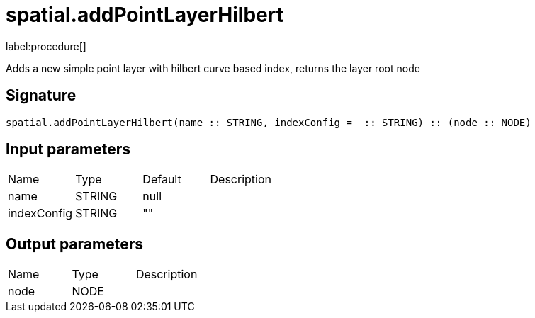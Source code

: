 // This file is generated by DocGeneratorTest, do not edit it manually
= spatial.addPointLayerHilbert

:description: This section contains reference documentation for the spatial.addPointLayerHilbert procedure.

label:procedure[]

[.emphasis]
Adds a new simple point layer with hilbert curve based index, returns the layer root node

== Signature

[source]
----
spatial.addPointLayerHilbert(name :: STRING, indexConfig =  :: STRING) :: (node :: NODE)
----

== Input parameters

[.procedures,opts=header']
|===
|Name|Type|Default|Description
|name|STRING|null|
|indexConfig|STRING|""|
|===

== Output parameters

[.procedures,opts=header']
|===
|Name|Type|Description
|node|NODE|
|===

